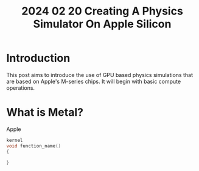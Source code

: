 #+title: 2024 02 20 Creating A Physics Simulator On Apple Silicon
#+EXPORT_FILE_NAME: ../docs/_posts/2024-02-20-creating-a-physics-simulator-on-apple-silicon
#+OPTIONS: tex:verbatim

#+OPTIONS: toc:nil

* Introduction
This post aims to introduce the use of GPU based physics simulations that are based on Apple's M-series chips. It will begin with basic compute operations.

* What is Metal?
Apple

#+begin_src c
kernel
void function_name()
{

}
#+end_src
